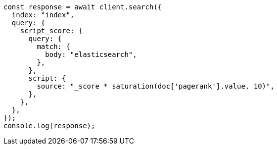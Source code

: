 // This file is autogenerated, DO NOT EDIT
// Use `node scripts/generate-docs-examples.js` to generate the docs examples

[source, js]
----
const response = await client.search({
  index: "index",
  query: {
    script_score: {
      query: {
        match: {
          body: "elasticsearch",
        },
      },
      script: {
        source: "_score * saturation(doc['pagerank'].value, 10)",
      },
    },
  },
});
console.log(response);
----
